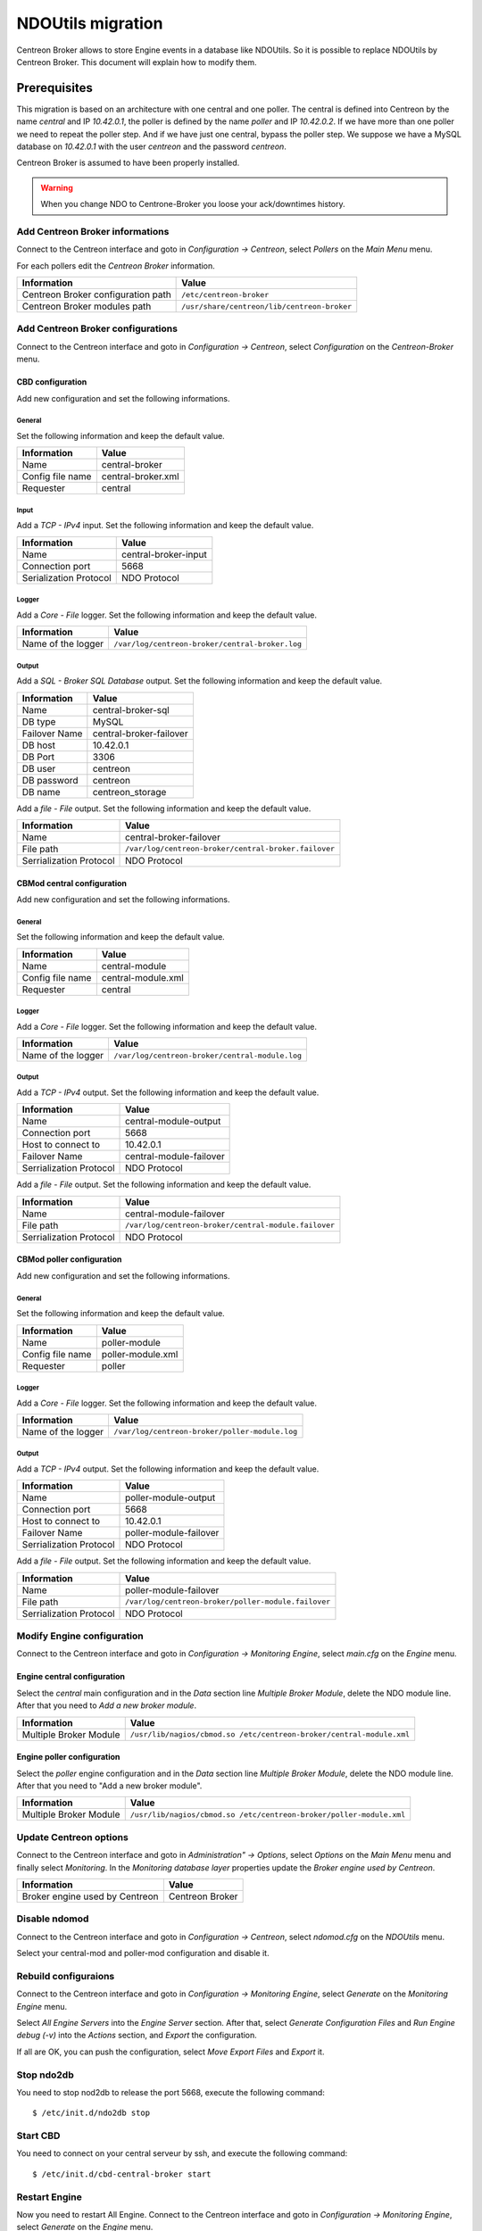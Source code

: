##################
NDOUtils migration
##################

Centreon Broker allows to store Engine events in a database like
NDOUtils. So it is possible to replace NDOUtils by Centreon Broker. This
document will explain how to modify them.

Prerequisites
=============

This migration is based on an architecture with one central and one
poller. The central is defined into Centreon by the name *central* and IP
*10.42.0.1*, the poller is defined by the name *poller* and IP
*10.42.0.2*. If we have more than one poller we need to repeat the
poller step. And if we have just one central, bypass the poller step. We
suppose we have a MySQL database on *10.42.0.1* with the user *centreon*
and the password *centreon*.

Centreon Broker is assumed to have been properly installed.

.. warning::
   When you change NDO to Centrone-Broker you loose your ack/downtimes
   history.

Add Centreon Broker informations
--------------------------------

Connect to the Centreon interface and goto in *Configuration ->
Centreon*, select *Pollers* on the *Main Menu* menu.

For each pollers edit the *Centreon Broker* information.

================================== ===========================================
Information                        Value
================================== ===========================================
Centreon Broker configuration path ``/etc/centreon-broker``
Centreon Broker modules path       ``/usr/share/centreon/lib/centreon-broker``
================================== ===========================================

Add Centreon Broker configurations
----------------------------------

Connect to the Centreon interface and goto in *Configuration ->
Centreon*, select *Configuration* on the *Centreon-Broker* menu.

CBD configuration
^^^^^^^^^^^^^^^^^

Add new configuration and set the following informations.

General
"""""""

Set the following information and keep the default value.

================ ==================
Information      Value
================ ==================
Name             central-broker
Config file name central-broker.xml
Requester        central
================ ==================

Input
"""""

Add a *TCP - IPv4* input. Set the following information and keep the
default value.

====================== ====================
Information            Value
====================== ====================
Name                   central-broker-input
Connection port        5668
Serialization Protocol NDO Protocol
====================== ====================

Logger
""""""

Add a *Core - File* logger. Set the following information and keep the
default value.

================== ===============================================
Information        Value
================== ===============================================
Name of the logger ``/var/log/centreon-broker/central-broker.log``
================== ===============================================

Output
""""""

Add a *SQL - Broker SQL Database* output. Set the following information
and keep the default value.

============= =======================
Information   Value
============= =======================
Name          central-broker-sql
DB type       MySQL
Failover Name central-broker-failover
DB host       10.42.0.1
DB Port       3306
DB user       centreon
DB password   centreon
DB name       centreon_storage
============= =======================

Add a *file - File* output. Set the following information and keep the
default value.

======================= ====================================================
Information             Value
======================= ====================================================
Name                    central-broker-failover
File path               ``/var/log/centreon-broker/central-broker.failover``
Serrialization Protocol NDO Protocol
======================= ====================================================

CBMod central configuration
^^^^^^^^^^^^^^^^^^^^^^^^^^^

Add new configuration and set the following informations.

General
"""""""

Set the following information and keep the default value.

================ ==================
Information      Value
================ ==================
Name             central-module
Config file name central-module.xml
Requester        central
================ ==================

Logger
""""""

Add a *Core - File* logger. Set the following information and keep the
default value.

================== ===============================================
Information        Value
================== ===============================================
Name of the logger ``/var/log/centreon-broker/central-module.log``
================== ===============================================

Output
""""""

Add a *TCP - IPv4* output. Set the following information and keep the
default value.

======================= =======================
Information             Value
======================= =======================
Name                    central-module-output
Connection port         5668
Host to connect to      10.42.0.1
Failover Name           central-module-failover
Serrialization Protocol NDO Protocol
======================= =======================

Add a *file - File* output. Set the following information and keep the
default value.

======================= ====================================================
Information             Value
======================= ====================================================
Name                    central-module-failover
File path               ``/var/log/centreon-broker/central-module.failover``
Serrialization Protocol NDO Protocol
======================= ====================================================

CBMod poller configuration
^^^^^^^^^^^^^^^^^^^^^^^^^^

Add new configuration and set the following informations.

General
"""""""

Set the following information and keep the default value.

================ =================
Information      Value
================ =================
Name             poller-module
Config file name poller-module.xml
Requester        poller
================ =================

Logger
""""""

Add a *Core - File* logger. Set the following information and keep the
default value.

================== ==============================================
Information        Value
================== ==============================================
Name of the logger ``/var/log/centreon-broker/poller-module.log``
================== ==============================================

Output
""""""

Add a *TCP - IPv4* output. Set the following information and keep the
default value.

======================= ======================
Information             Value
======================= ======================
Name                    poller-module-output
Connection port         5668
Host to connect to      10.42.0.1
Failover Name           poller-module-failover
Serrialization Protocol NDO Protocol
======================= ======================

Add a *file - File* output. Set the following information and keep the
default value.

======================= ===================================================
Information             Value
======================= ===================================================
Name                    poller-module-failover
File path               ``/var/log/centreon-broker/poller-module.failover``
Serrialization Protocol NDO Protocol
======================= ===================================================

Modify Engine configuration
---------------------------

Connect to the Centreon interface and goto in *Configuration ->
Monitoring Engine*, select *main.cfg* on the *Engine* menu.

Engine central configuration
^^^^^^^^^^^^^^^^^^^^^^^^^^^^

Select the *central* main configuration and in the *Data* section line
*Multiple Broker Module*, delete the NDO module line. After that you
need to *Add a new broker module*.

====================== ====================================================================
Information            Value
====================== ====================================================================
Multiple Broker Module ``/usr/lib/nagios/cbmod.so /etc/centreon-broker/central-module.xml``
====================== ====================================================================

Engine poller configuration
^^^^^^^^^^^^^^^^^^^^^^^^^^^

Select the *poller* engine configuration and in the *Data* section line
*Multiple Broker Module*, delete the NDO module line. After that you
need to "Add a new broker module".

====================== ===================================================================
Information            Value
====================== ===================================================================
Multiple Broker Module ``/usr/lib/nagios/cbmod.so /etc/centreon-broker/poller-module.xml``
====================== ===================================================================

Update Centreon options
-----------------------

Connect to the Centreon interface and goto in *Administration" ->
Options*, select *Options* on the *Main Menu* menu and finally select
*Monitoring*. In the *Monitoring database layer* properties update the
*Broker engine used by Centreon*.

============================== ===============
Information                    Value
============================== ===============
Broker engine used by Centreon Centreon Broker
============================== ===============

Disable ndomod
--------------

Connect to the Centreon interface and goto in *Configuration ->
Centreon*, select *ndomod.cfg* on the *NDOUtils* menu.

Select your central-mod and poller-mod configuration and disable it.

Rebuild configuraions
---------------------

Connect to the Centreon interface and goto in *Configuration ->
Monitoring Engine*, select *Generate* on the *Monitoring Engine* menu.

Select *All Engine Servers* into the *Engine Server* section. After
that, select *Generate Configuration Files* and *Run Engine debug (-v)*
into the *Actions* section, and *Export* the configuration.

If all are OK, you can push the configuration, select *Move Export
Files* and *Export* it.

Stop ndo2db
-----------

You need to stop nod2db to release the port 5668, execute the following
command::

  $ /etc/init.d/ndo2db stop

Start CBD
---------

You need to connect on your central serveur by ssh, and execute the
following command::

  $ /etc/init.d/cbd-central-broker start

Restart Engine
--------------

Now you need to restart All Engine. Connect to the Centreon interface
and goto in *Configuration -> Monitoring Engine*, select *Generate* on
the *Engine* menu.


Select *All Engine Servers* into the *Engine Server* section. After
that, select *Move Export Files* and *Restart Engine* section, and
*Export* the configuration.

Move event logs
---------------

Execute the centreon migration tools named ``logsMigration.pl`` You find
this tools into the centreon installation directory. Path is like
``/usr/share/centreon/www/__INSTALL__/tools/migration/logsMigration.pl``.

Patch centstorage
-----------------

Execute the centreon migration patch for centstorage
(`patch <http://forge.centreon.com/issues/3265>`_).

Disable ndo2db
--------------

Connect to the Centreon interface and goto in *Configuration ->
Centreon*, select *ndo2db.cfg* on the *NDOUtils* menu.

Select your central-ndo configuration and disable it.

If you don't want ndo2db starting up automatically don't forget to
remove or disable ndo2db.

CentOS/RedHat
^^^^^^^^^^^^^

Disable ndo2db::

  $ chkconfig --del ndo2db

Remove ndo2db::

  $ yum remove ndoutils
  
Debian/Ubuntu
^^^^^^^^^^^^^

Disable ndo2db::

  $ update-rc.d ndo2db disable

Remove ndo2db::

  $ apt-get remove ndoutils-common
